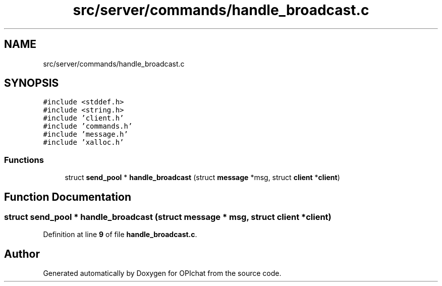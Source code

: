 .TH "src/server/commands/handle_broadcast.c" 3 "Wed Feb 9 2022" "OPIchat" \" -*- nroff -*-
.ad l
.nh
.SH NAME
src/server/commands/handle_broadcast.c
.SH SYNOPSIS
.br
.PP
\fC#include <stddef\&.h>\fP
.br
\fC#include <string\&.h>\fP
.br
\fC#include 'client\&.h'\fP
.br
\fC#include 'commands\&.h'\fP
.br
\fC#include 'message\&.h'\fP
.br
\fC#include 'xalloc\&.h'\fP
.br

.SS "Functions"

.in +1c
.ti -1c
.RI "struct \fBsend_pool\fP * \fBhandle_broadcast\fP (struct \fBmessage\fP *msg, struct \fBclient\fP *\fBclient\fP)"
.br
.in -1c
.SH "Function Documentation"
.PP 
.SS "struct \fBsend_pool\fP * handle_broadcast (struct \fBmessage\fP * msg, struct \fBclient\fP * client)"

.PP
Definition at line \fB9\fP of file \fBhandle_broadcast\&.c\fP\&.
.SH "Author"
.PP 
Generated automatically by Doxygen for OPIchat from the source code\&.
